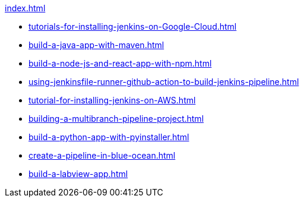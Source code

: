 .xref:index.adoc[]
* xref:tutorials-for-installing-jenkins-on-Google-Cloud.adoc[]
* xref:build-a-java-app-with-maven.adoc[]
* xref:build-a-node-js-and-react-app-with-npm.adoc[]
* xref:using-jenkinsfile-runner-github-action-to-build-jenkins-pipeline.adoc[]
* xref:tutorial-for-installing-jenkins-on-AWS.adoc[]
* xref:building-a-multibranch-pipeline-project.adoc[]
* xref:build-a-python-app-with-pyinstaller.adoc[]
* xref:create-a-pipeline-in-blue-ocean.adoc[]
* xref:build-a-labview-app.adoc[]
